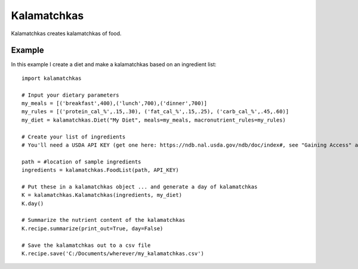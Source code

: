 
Kalamatchkas
========

Kalamatchkas creates kalamatchkas of food.

Example
--------

In this example I create a diet and make a kalamatchkas based on an ingredient list: ::

    import kalamatchkas

    # Input your dietary parameters
    my_meals = [('breakfast',400),('lunch',700),('dinner',700)]
    my_rules = [('protein_cal_%',.15,.30), ('fat_cal_%',.15,.25), ('carb_cal_%',.45,.60)]
    my_diet = kalamatchkas.Diet("My Diet", meals=my_meals, macronutrient_rules=my_rules)

    # Create your list of ingredients
    # You'll need a USDA API KEY (get one here: https://ndb.nal.usda.gov/ndb/doc/index#, see "Gaining Access" and click sign up now)

    path = #location of sample ingredients
    ingredients = kalamatchkas.FoodList(path, API_KEY)

    # Put these in a kalamatchkas object ... and generate a day of kalamatchkas
    K = kalamatchkas.Kalamatchkas(ingredients, my_diet)
    K.day()

    # Summarize the nutrient content of the kalamatchkas
    K.recipe.summarize(print_out=True, day=False)

    # Save the kalamatchkas out to a csv file
    K.recipe.save('C:/Documents/wherever/my_kalamatchkas.csv')
